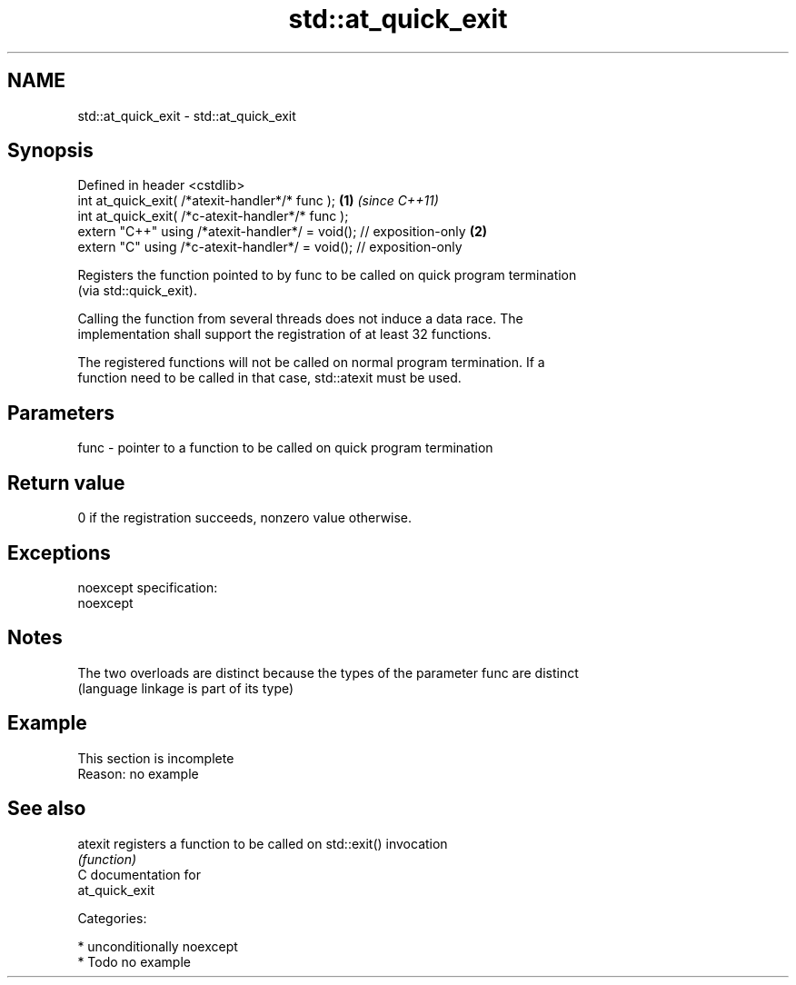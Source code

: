.TH std::at_quick_exit 3 "2017.04.02" "http://cppreference.com" "C++ Standard Libary"
.SH NAME
std::at_quick_exit \- std::at_quick_exit

.SH Synopsis
   Defined in header <cstdlib>
   int at_quick_exit( /*atexit-handler*/* func );                     \fB(1)\fP \fI(since C++11)\fP
   int at_quick_exit( /*c-atexit-handler*/* func );
   extern "C++" using /*atexit-handler*/ = void(); // exposition-only \fB(2)\fP
   extern "C" using /*c-atexit-handler*/ = void(); // exposition-only

   Registers the function pointed to by func to be called on quick program termination
   (via std::quick_exit).

   Calling the function from several threads does not induce a data race. The
   implementation shall support the registration of at least 32 functions.

   The registered functions will not be called on normal program termination. If a
   function need to be called in that case, std::atexit must be used.

.SH Parameters

   func - pointer to a function to be called on quick program termination

.SH Return value

   0 if the registration succeeds, nonzero value otherwise.

.SH Exceptions

   noexcept specification:  
   noexcept
     

.SH Notes

   The two overloads are distinct because the types of the parameter func are distinct
   (language linkage is part of its type)

.SH Example

    This section is incomplete
    Reason: no example

.SH See also

   atexit registers a function to be called on std::exit() invocation
          \fI(function)\fP 
   C documentation for
   at_quick_exit

   Categories:

     * unconditionally noexcept
     * Todo no example
